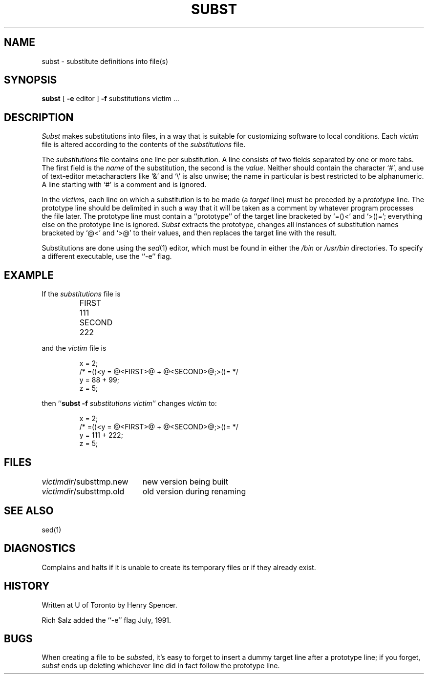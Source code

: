 .TH SUBST 1 local
.DA 25 Feb 1990
.SH NAME
subst \- substitute definitions into file(s)
.SH SYNOPSIS
.B subst
[
.B \-e
editor
]
.B \-f
substitutions
victim ...
.SH DESCRIPTION
.I Subst
makes substitutions into files, in a way that is suitable for customizing
software to local conditions.
Each
.I victim
file
is altered according to the contents of
the
.I substitutions
file.
.PP
The
.I substitutions
file contains one line per substitution.
A line consists of two fields separated by one or more tabs.
The first field is the \fIname\fP of the substitution, the second
is the \fIvalue\fP.
Neither should contain the character `#', and use of text-editor
metacharacters like `&' and `\e' is also unwise;
the name in particular is best restricted to be alphanumeric.
A line starting with `#' is a comment and is ignored.
.PP
In the \fIvictim\fPs,
each line on which a substitution is to be made
(a \fItarget\fP line)
must be preceded by a
\fIprototype\fP line.
The prototype line should be delimited in such a way that it will be
taken as a comment by whatever program processes the file later.
The prototype line must contain a ``prototype'' of the target line bracketed
by `=()<' and `>()=';
everything else on the prototype line is ignored.
.I Subst
extracts the prototype, changes all instances of substitution names
bracketed by `@<' and `>@' to their values,
and then replaces the target line with the result.
.PP
Substitutions are done using the
.IR sed (1)
editor, which must be found in either the
.I /bin
or
.I /usr/bin
directories.
To specify a different executable, use the ``\-e'' flag.
.SH EXAMPLE
.PP
If the \fIsubstitutions\fP file is
.PP
.RS
.nf
.ta \w'SECOND'u+4n
FIRST	111
SECOND	222
.fi
.RE
.PP
and the \fIvictim\fP file is
.PP
.RS
.nf
x = 2;
/* =()<y = @<FIRST>@ + @<SECOND>@;>()= */
y = 88 + 99;
z = 5;
.fi
.RE
.PP
then ``\fBsubst \-f \fP\fIsubstitutions victim\fP'' changes \fIvictim\fP to:
.PP
.RS
.nf
x = 2;
/* =()<y = @<FIRST>@ + @<SECOND>@;>()= */
y = 111 + 222;
z = 5;
.fi
.RE
.SH FILES
.ta \w'\fIvictimdir\fP/substtmp.old'u+4n
\fIvictimdir\fP/substtmp.new	new version being built
.br
\fIvictimdir\fP/substtmp.old	old version during renaming
.SH SEE ALSO
sed(1)
.SH DIAGNOSTICS
Complains and halts if it is unable to create its temporary files
or if they already exist.
.SH HISTORY
Written at U of Toronto by Henry Spencer.
.PP
Rich $alz added the ``\-e'' flag July, 1991.
.SH BUGS
When creating a file to be \fIsubst\fPed, it's easy to forget to insert
a dummy target line after a prototype line;
if you forget, \fIsubst\fP ends up deleting whichever line did in fact
follow the prototype line.
